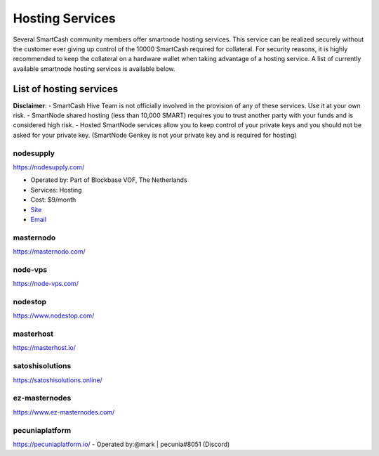 .. meta::
   :description: smartnode hosting services can help you set up and maintain a SmartCash smartnode
   :keywords: smartcash, cryptocurrency, hosting, server, linux, smartnode, contact, trezor, setup, operator, owner, reward

.. _smartnode-hosting:

================
Hosting Services
================

Several SmartCash community members offer smartnode hosting services. This
service can be realized securely without the customer ever giving up
control of the 10000 SmartCash required for collateral. For security reasons,
it is highly recommended to keep the collateral on a hardware wallet
when taking advantage of a hosting service. A list of currently
available smartnode hosting services is available below.

List of hosting services
========================

**Disclaimer**: 
- SmartCash Hive Team is not officially involved in the provision of any of these services. Use it at your own risk.
- SmartNode shared hosting (less than 10,000 SMART) requires you to trust another party with your funds and is considered high risk.
- Hosted SmartNode services allow you to keep control of your private keys and you should not be asked for your private key. (SmartNode Genkey is not your private key and is required for hosting)

nodesupply
-----------------

https://nodesupply.com/

- Operated by: Part of Blockbase VOF, The Netherlands
- Services: Hosting
- Cost: $9/month
- `Site <https://nodesupply.com/>`__
- `Email <support@nodesupply.com>`__

masternodo
-----------------
https://masternodo.com/

node-vps
-----------------
https://node-vps.com/

nodestop
-----------------
https://www.nodestop.com/

masterhost
-----------------
https://masterhost.io/

satoshisolutions
-----------------
https://satoshisolutions.online/

ez-masternodes
-----------------
https://www.ez-masternodes.com/

pecuniaplatform
-----------------
https://pecuniaplatform.io/
- Operated by:@mark | pecunia#8051 (Discord)
